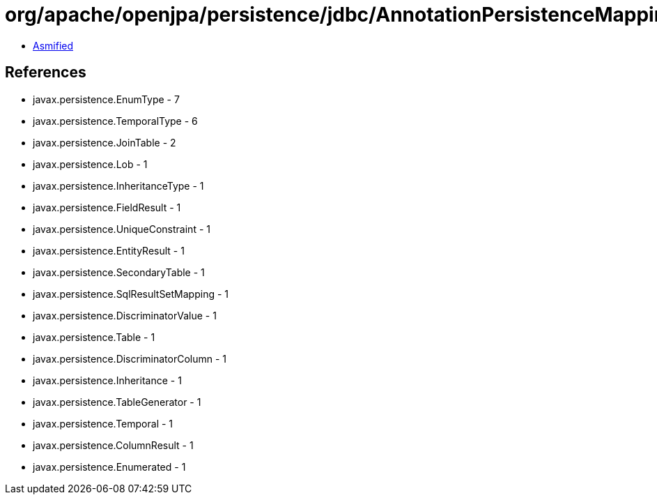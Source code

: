= org/apache/openjpa/persistence/jdbc/AnnotationPersistenceMappingSerializer.class

 - link:AnnotationPersistenceMappingSerializer-asmified.java[Asmified]

== References

 - javax.persistence.EnumType - 7
 - javax.persistence.TemporalType - 6
 - javax.persistence.JoinTable - 2
 - javax.persistence.Lob - 1
 - javax.persistence.InheritanceType - 1
 - javax.persistence.FieldResult - 1
 - javax.persistence.UniqueConstraint - 1
 - javax.persistence.EntityResult - 1
 - javax.persistence.SecondaryTable - 1
 - javax.persistence.SqlResultSetMapping - 1
 - javax.persistence.DiscriminatorValue - 1
 - javax.persistence.Table - 1
 - javax.persistence.DiscriminatorColumn - 1
 - javax.persistence.Inheritance - 1
 - javax.persistence.TableGenerator - 1
 - javax.persistence.Temporal - 1
 - javax.persistence.ColumnResult - 1
 - javax.persistence.Enumerated - 1
